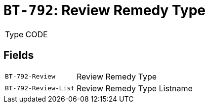 = `BT-792`: Review Remedy Type
:navtitle: Business Terms

[horizontal]
Type:: CODE

== Fields
[horizontal]
  `BT-792-Review`:: Review Remedy Type
  `BT-792-Review-List`:: Review Remedy Type Listname
